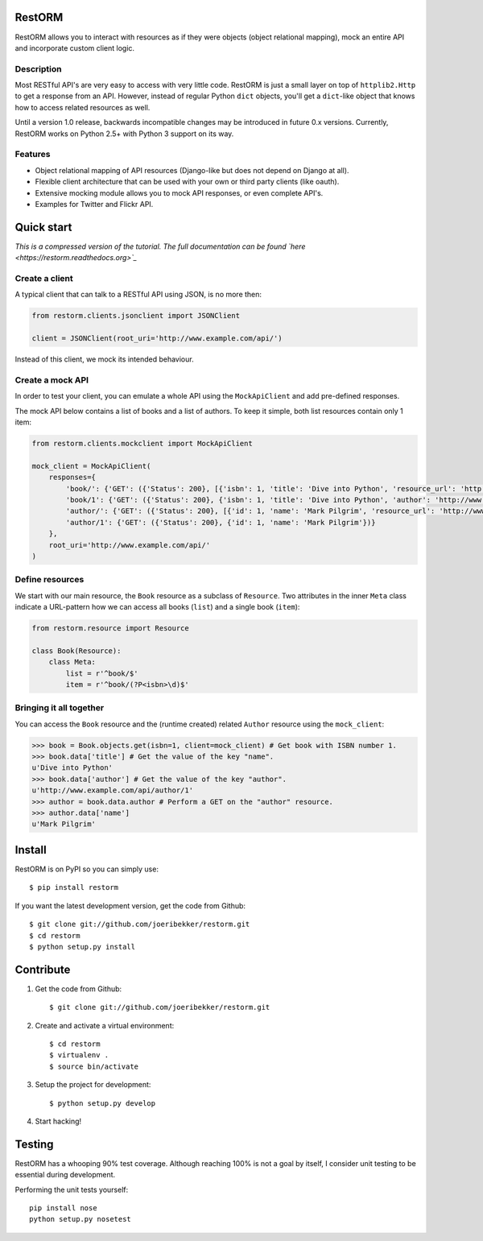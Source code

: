 .. image:: https://secure.travis-ci.org/joeribekker/restorm.png?branch=master
    :alt: Build Status
    :target: http://travis-ci.org/joeribekker/restorm

RestORM
=======

RestORM allows you to interact with resources as if they were objects (object
relational mapping), mock an entire API and incorporate custom client logic.

Description
-----------

Most RESTful API's are very easy to access with very little code. RestORM is 
just a small layer on top of ``httplib2.Http`` to get a response from an API.
However, instead of regular Python ``dict`` objects, you'll get a ``dict``-like
object that knows how to access related resources as well.

Until a version 1.0 release, backwards incompatible changes may be introduced
in future 0.x versions. Currently, RestORM works on Python 2.5+ with Python 3
support on its way.

Features
--------

* Object relational mapping of API resources (Django-like but does not depend on
  Django at all).
* Flexible client architecture that can be used with your own or third party
  clients (like oauth).
* Extensive mocking module allows you to mock API responses, or even 
  complete API's.
* Examples for Twitter and Flickr API.

Quick start
===========

*This is a compressed version of the tutorial. The full documentation can be
found `here <https://restorm.readthedocs.org>`_*

Create a client
---------------

A typical client that can talk to a RESTful API using JSON, is no more then:

.. sourcecode:: python

    from restorm.clients.jsonclient import JSONClient
    
    client = JSONClient(root_uri='http://www.example.com/api/')
    
Instead of this client, we mock its intended behaviour.
    
Create a mock API
-----------------

In order to test your client, you can emulate a whole API using the
``MockApiClient`` and add pre-defined responses.

The mock API below contains a list of books and a list of authors. To keep it 
simple, both list resources contain only 1 item:

.. sourcecode:: python

    from restorm.clients.mockclient import MockApiClient
    
    mock_client = MockApiClient(
        responses={
            'book/': {'GET': ({'Status': 200}, [{'isbn': 1, 'title': 'Dive into Python', 'resource_url': 'http://www.example.com/api/book/1'}])},
            'book/1': {'GET': ({'Status': 200}, {'isbn': 1, 'title': 'Dive into Python', 'author': 'http://www.example.com/api/author/1'})},
            'author/': {'GET': ({'Status': 200}, [{'id': 1, 'name': 'Mark Pilgrim', 'resource_url': 'http://www.example.com/author/1'}])},
            'author/1': {'GET': ({'Status': 200}, {'id': 1, 'name': 'Mark Pilgrim'})}
        },
        root_uri='http://www.example.com/api/'
    )

Define resources
----------------

We start with our main resource, the ``Book`` resource as a subclass of 
``Resource``. Two attributes in the inner ``Meta`` class indicate a URL-pattern
how we can access all books (``list``) and a single book (``item``):

.. sourcecode:: python

    from restorm.resource import Resource

    class Book(Resource):
        class Meta:
            list = r'^book/$'
            item = r'^book/(?P<isbn>\d)$'

Bringing it all together
------------------------

You can access the ``Book`` resource and the (runtime created) related 
``Author`` resource using the ``mock_client``:

.. sourcecode:: python

    >>> book = Book.objects.get(isbn=1, client=mock_client) # Get book with ISBN number 1.
    >>> book.data['title'] # Get the value of the key "name".
    u'Dive into Python'
    >>> book.data['author'] # Get the value of the key "author".
    u'http://www.example.com/api/author/1'
    >>> author = book.data.author # Perform a GET on the "author" resource.
    >>> author.data['name']
    u'Mark Pilgrim'

Install
=======

RestORM is on PyPI so you can simply use::

    $ pip install restorm

If you want the latest development version, get the code from Github::

    $ git clone git://github.com/joeribekker/restorm.git
    $ cd restorm
    $ python setup.py install

Contribute
==========

#. Get the code from Github::

    $ git clone git://github.com/joeribekker/restorm.git

#. Create and activate a virtual environment::

    $ cd restorm
    $ virtualenv .
    $ source bin/activate

#. Setup the project for development::

    $ python setup.py develop

#. Start hacking!

Testing
=======

RestORM has a whooping 90% test coverage. Although reaching 100% is not a goal
by itself, I consider unit testing to be essential during development.

Performing the unit tests yourself::

    pip install nose
    python setup.py nosetest

